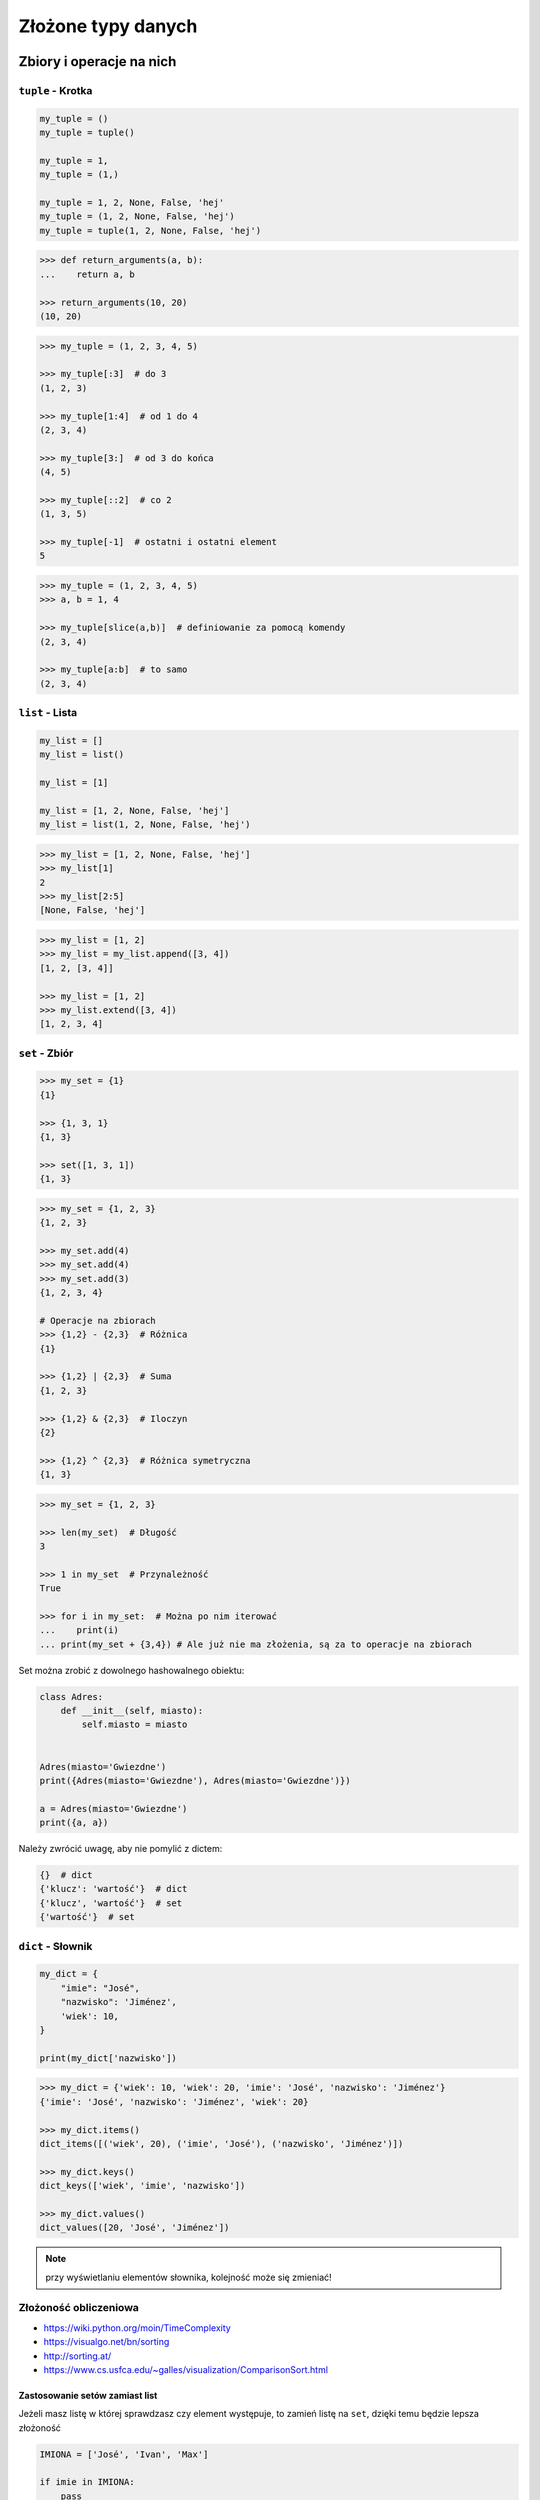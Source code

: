 *******************
Złożone typy danych
*******************

Zbiory i operacje na nich
=========================

``tuple`` - Krotka
------------------
.. code-block:: python

    my_tuple = ()
    my_tuple = tuple()

    my_tuple = 1,
    my_tuple = (1,)

    my_tuple = 1, 2, None, False, 'hej'
    my_tuple = (1, 2, None, False, 'hej')
    my_tuple = tuple(1, 2, None, False, 'hej')

.. code-block:: python

    >>> def return_arguments(a, b):
    ...    return a, b

    >>> return_arguments(10, 20)
    (10, 20)

.. code-block:: python

    >>> my_tuple = (1, 2, 3, 4, 5)

    >>> my_tuple[:3]  # do 3
    (1, 2, 3)

    >>> my_tuple[1:4]  # od 1 do 4
    (2, 3, 4)

    >>> my_tuple[3:]  # od 3 do końca
    (4, 5)

    >>> my_tuple[::2]  # co 2
    (1, 3, 5)

    >>> my_tuple[-1]  # ostatni i ostatni element
    5

.. code-block:: python

    >>> my_tuple = (1, 2, 3, 4, 5)
    >>> a, b = 1, 4

    >>> my_tuple[slice(a,b)]  # definiowanie za pomocą komendy
    (2, 3, 4)

    >>> my_tuple[a:b]  # to samo
    (2, 3, 4)


``list`` - Lista
----------------
.. code-block:: python

    my_list = []
    my_list = list()

    my_list = [1]

    my_list = [1, 2, None, False, 'hej']
    my_list = list(1, 2, None, False, 'hej')

.. code-block:: python

    >>> my_list = [1, 2, None, False, 'hej']
    >>> my_list[1]
    2
    >>> my_list[2:5]
    [None, False, 'hej']

.. code-block:: python

    >>> my_list = [1, 2]
    >>> my_list = my_list.append([3, 4])
    [1, 2, [3, 4]]

    >>> my_list = [1, 2]
    >>> my_list.extend([3, 4])
    [1, 2, 3, 4]


``set`` - Zbiór
---------------
.. code-block:: python

    >>> my_set = {1}
    {1}

    >>> {1, 3, 1}
    {1, 3}

    >>> set([1, 3, 1])
    {1, 3}

.. code-block:: python

    >>> my_set = {1, 2, 3}
    {1, 2, 3}

    >>> my_set.add(4)
    >>> my_set.add(4)
    >>> my_set.add(3)
    {1, 2, 3, 4}

    # Operacje na zbiorach
    >>> {1,2} - {2,3}  # Różnica
    {1}

    >>> {1,2} | {2,3}  # Suma
    {1, 2, 3}

    >>> {1,2} & {2,3}  # Iloczyn
    {2}

    >>> {1,2} ^ {2,3}  # Różnica symetryczna
    {1, 3}

.. code-block:: python

    >>> my_set = {1, 2, 3}

    >>> len(my_set)  # Długość
    3

    >>> 1 in my_set  # Przynależność
    True

    >>> for i in my_set:  # Można po nim iterować
    ...    print(i)
    ... print(my_set + {3,4}) # Ale już nie ma złożenia, są za to operacje na zbiorach


Set można zrobić z dowolnego hashowalnego obiektu:

.. code-block:: python

    class Adres:
        def __init__(self, miasto):
            self.miasto = miasto


    Adres(miasto='Gwiezdne')
    print({Adres(miasto='Gwiezdne'), Adres(miasto='Gwiezdne')})

    a = Adres(miasto='Gwiezdne')
    print({a, a})

Należy zwrócić uwagę, aby nie pomylić z dictem:

.. code-block:: python

    {}  # dict
    {'klucz': 'wartość'}  # dict
    {'klucz', 'wartość'}  # set
    {'wartość'}  # set

``dict`` - Słownik
------------------
.. code-block:: python

    my_dict = {
        "imie": "José",
        "nazwisko": 'Jiménez',
        'wiek': 10,
    }

    print(my_dict['nazwisko'])

.. code-block:: python

    >>> my_dict = {'wiek': 10, 'wiek': 20, 'imie': 'José', 'nazwisko': 'Jiménez'}
    {'imie': 'José', 'nazwisko': 'Jiménez', 'wiek': 20}

    >>> my_dict.items()
    dict_items([('wiek', 20), ('imie', 'José'), ('nazwisko', 'Jiménez')])

    >>> my_dict.keys()
    dict_keys(['wiek', 'imie', 'nazwisko'])

    >>> my_dict.values()
    dict_values([20, 'José', 'Jiménez'])

.. note:: przy wyświetlaniu elementów słownika, kolejność może się zmieniać!

Złożoność obliczeniowa
----------------------
* https://wiki.python.org/moin/TimeComplexity
* https://visualgo.net/bn/sorting
* http://sorting.at/
* https://www.cs.usfca.edu/~galles/visualization/ComparisonSort.html

Zastosowanie setów zamiast list
^^^^^^^^^^^^^^^^^^^^^^^^^^^^^^^
Jeżeli masz listę w której sprawdzasz czy element występuje, to zamień listę na ``set``, dzięki temu będzie lepsza złożoność

.. code-block:: python

    IMIONA = ['José', 'Ivan', 'Max']

    if imie in IMIONA:
        pass

.. code-block:: python

    IMIONA = {'José', 'Ivan', 'Max'}

    if imie in IMIONA:
        pass

Zastosowanie list zamiast konkatanacji stringów
^^^^^^^^^^^^^^^^^^^^^^^^^^^^^^^^^^^^^^^^^^^^^^^
.. code-block:: python

    # Performance - Method concatenates strings using + in a loop
    html = '<table>'

    for element in lista:
        html += f'\r\n<tr><td>{element}</td></tr>'
    html += '\r\n</table>'

    print(html)

.. code-block:: python

    # Problem solved
    html = ['<table>']

    for element in lista:
        html.append(f'<tr><td>{element}</td></tr>')

    html.append('</table>')
    output = '\r\n'.join(html)

    print(output)

* Jeżeli coś ``collections.deque`` - Double ended Queue
* Serializowane kolejki przy wielowątkowości
* Uwaga na set zawierający floaty, bo pomiędzy dwoma wartościami jest nieskończona ilość wyrażeń

Dobieranie się do wartości elementów za pomocą ``[...]`` i ``.get(...)``
------------------------------------------------------------------------
Do zawartości zmiennej słownikowej możemy uzyskać dostęp używając nawiasów kwadratowych wraz z kluczem, albo funkcji ``.get(klucz)``. Różnica między tymi podejściami polega na tym, że jeżeli dana zmienna słownikowa nie zawiera pewnego klucza, używanie nawiasów kwadratowych wygeneruje wyjątek KeyError, natomiast użycie funkcji ``.get(klucz)`` nie zwróci nic. Do funkcji ``.get(klucz)`` możemy dodatkowo dopisać wartość domyślną która zostanie zwrócona, jeżeli słownik nie posiada danego klucza.

.. code-block:: python

    >>> dane = {'imie': 'José', 'nazwisko': 'Jiménez'}

    >>> dane['nazwisko']
    'Jiménez'

    >>> dane.get('nazwisko')
    'Jiménez'

    >>> dane['wiek']
    Traceback (most recent call last):
      File "<stdin>", line 1, in <module>
    KeyError: 'wiek'

    >>> dane.get('wiek')

    >>> dane.get('wiek', 'n/d')
    'n/d'


Jak Python rozróżnia typy
-------------------------
Dla każdego z poniższych przykładów wykonano funkcję ``type(what)`` i wynik pokazano poniżej. Dla czytelności przykładu pominięto tę linijkę.

.. code-block:: python

    >>> what = 10, 20
    <class 'tuple'>

    >>> what = (10, 20)
    <class 'tuple'>

.. code-block:: python

    >>> what = 'foo'
    <class 'str'>

    >>> what = 'foo',
    <class 'tuple'>

    >>> what = ('foo')
    <class 'str'>

    >>> what = ('foo',)
    <class 'tuple'>

.. code-block:: python

    >>> what = 10
    <class 'int'>

    >>> what = 10.5
    <class 'float'>

    >>> what = .5
    <class 'float'>

    >>> what = 10.
    <class 'float'>

    >>> what = (10.)
    <class 'float'>

.. code-block:: python

    >>> what = 10, # len(what) = 1
    <class 'tuple'>

    >>> what = (10,) # len(what) = 1
    <class 'tuple'>

    >>> what = 10. # len(what) -> TypeError: object of type 'float' has no len()
    <class 'float'>

    >>> what = (10.) # len(what) -> TypeError: object of type 'float' has no len()
    <class 'float'>

    >>> what = (10) # len(what) -> TypeError: object of type 'int' has no len()
    <class 'int'>

.. code-block:: python

    >>> what = {}
    <class 'dict'>

    >>> what = {'id'}
    <class 'set'>

    >>> what = {'id': 1}
    <class 'dict'>

.. code-block:: python

    >>> a = {}

    >>> isinstance(a, dict)
    True

    >>> isinstance(a, set)
    False

    >>> isinstance(a, (set, dict))
    True


Złożone typy danych
===================

Lista słowników
---------------
.. code-block:: python

    >>> studenci = [
    ...    {'imie': 'Max'},
    ...    {'imie': 'José', 'nazwisko': 'Jiménez'},
    ...    {'imie': 'Ivan', 'nazwisko': None},
    ...    {'imie': 'Buster', 'programuje w': ['python', 'java', 'c/c++']},
    ... ]

    >>> studenci[0]['nazwisko']
    Traceback (most recent call last):
      ...
    KeyError: 'nazwisko'

    >>> studenci[0].get('nazwisko', 'n/d')
    'n/d'

    >>> '\n'.join(studenci[3].get('programuje w'))
    python
    java
    c/c++


Listy wielowymiarowe
--------------------
.. code-block:: python

    array = [
        [0, 1, 2],
        [1, 2, 3],
        [1, 2, 3],
    ]

.. code-block:: python

    array2 = [
        [0, None, 'abc'],
        [1, 2, 3],
    ]

Mieszane typy
-------------
.. code-block:: python

    array = [
        [0, 1, 2],
        (1, 2, 3),
        {1, 3, 1]},
        {'imie': 'José', 'nazwisko': 'Jiménez'}
    ]


Jak inicjować poszczególne typy?
================================
- ``list()`` czy ``[]``
- ``tuple()`` czy ``()``
- ``dict()`` czy ``{}``
- ``set()`` czy ``{}``


Zadania kontrolne
=================

Przeliczanie odległości
-----------------------
Napisz program który przekonwertuje odległości (podane w metrach) i zwróci ``dict``, zgodnie z szablonem:

.. code-block:: python

    {
        'kilometers': int,
        'miles': float,
        'nautical miles': float,
        'all': [int, float, float]
    }

:Podpowiedź:
    * 1000 m = 1 km
    * 1608 m = 1 mila
    * 1852 m = 1 mila morska
    * .. code-block:: python

        def konwersja_odleglosci(metry: int) -> dict:
            return {...}
